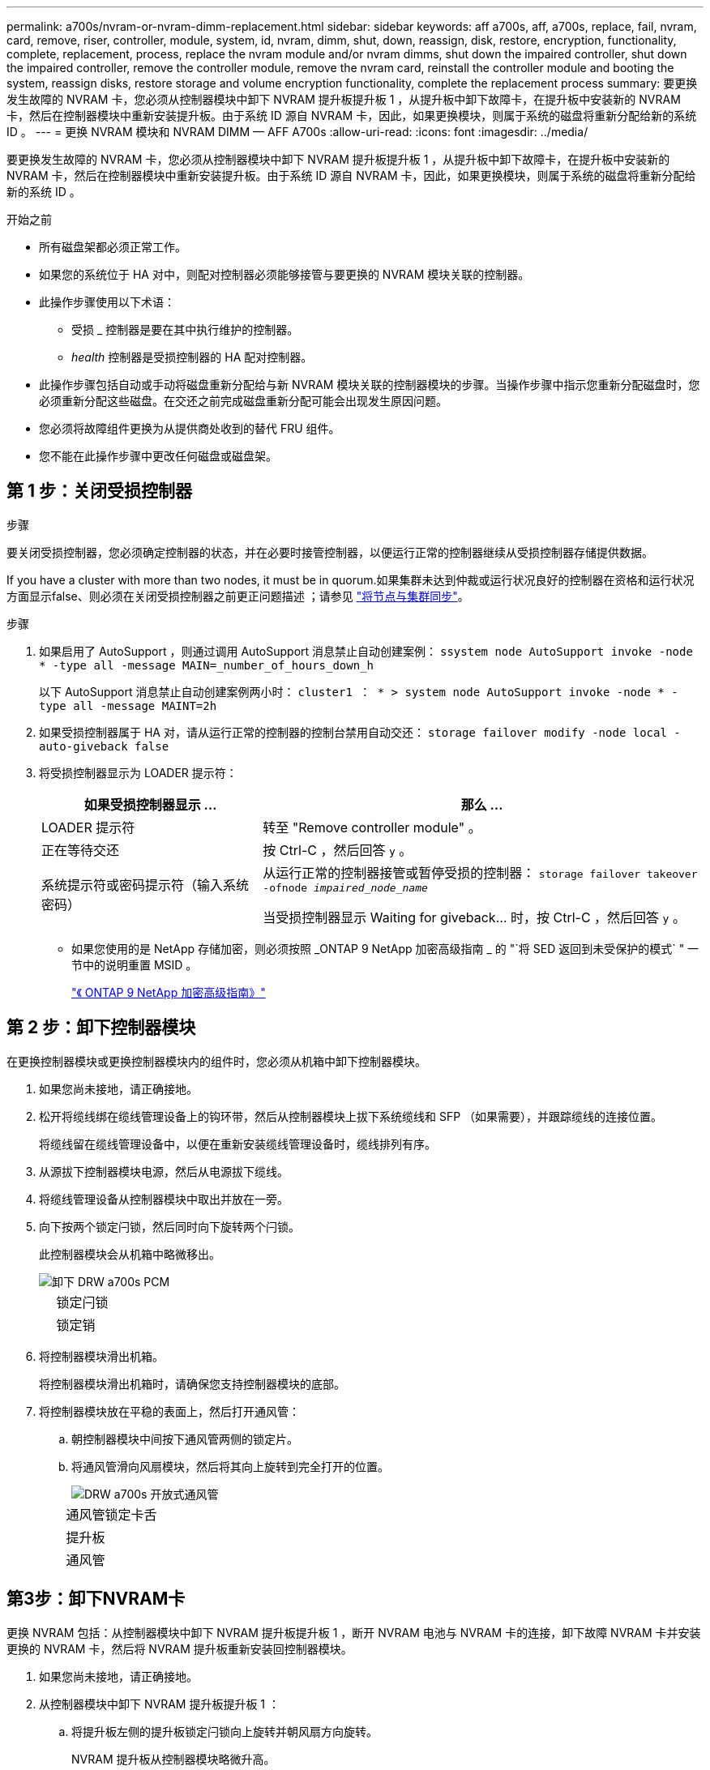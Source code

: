 ---
permalink: a700s/nvram-or-nvram-dimm-replacement.html 
sidebar: sidebar 
keywords: aff a700s, aff, a700s, replace, fail, nvram, card, remove, riser, controller, module, system, id, nvram, dimm, shut, down, reassign, disk, restore, encryption, functionality, complete, replacement, process, replace the nvram module and/or nvram dimms, shut down the impaired controller, shut down the impaired controller, remove the controller module, remove the nvram card, reinstall the controller module and booting the system, reassign disks, restore storage and volume encryption functionality, complete the replacement process 
summary: 要更换发生故障的 NVRAM 卡，您必须从控制器模块中卸下 NVRAM 提升板提升板 1 ，从提升板中卸下故障卡，在提升板中安装新的 NVRAM 卡，然后在控制器模块中重新安装提升板。由于系统 ID 源自 NVRAM 卡，因此，如果更换模块，则属于系统的磁盘将重新分配给新的系统 ID 。 
---
= 更换 NVRAM 模块和 NVRAM DIMM — AFF A700s
:allow-uri-read: 
:icons: font
:imagesdir: ../media/


[role="lead"]
要更换发生故障的 NVRAM 卡，您必须从控制器模块中卸下 NVRAM 提升板提升板 1 ，从提升板中卸下故障卡，在提升板中安装新的 NVRAM 卡，然后在控制器模块中重新安装提升板。由于系统 ID 源自 NVRAM 卡，因此，如果更换模块，则属于系统的磁盘将重新分配给新的系统 ID 。

.开始之前
* 所有磁盘架都必须正常工作。
* 如果您的系统位于 HA 对中，则配对控制器必须能够接管与要更换的 NVRAM 模块关联的控制器。
* 此操作步骤使用以下术语：
+
** 受损 _ 控制器是要在其中执行维护的控制器。
** _health_ 控制器是受损控制器的 HA 配对控制器。


* 此操作步骤包括自动或手动将磁盘重新分配给与新 NVRAM 模块关联的控制器模块的步骤。当操作步骤中指示您重新分配磁盘时，您必须重新分配这些磁盘。在交还之前完成磁盘重新分配可能会出现发生原因问题。
* 您必须将故障组件更换为从提供商处收到的替代 FRU 组件。
* 您不能在此操作步骤中更改任何磁盘或磁盘架。




== 第 1 步：关闭受损控制器

.步骤
[role="lead"]
要关闭受损控制器，您必须确定控制器的状态，并在必要时接管控制器，以便运行正常的控制器继续从受损控制器存储提供数据。

If you have a cluster with more than two nodes, it must be in quorum.如果集群未达到仲裁或运行状况良好的控制器在资格和运行状况方面显示false、则必须在关闭受损控制器之前更正问题描述 ；请参见 link:https://docs.netapp.com/us-en/ontap/system-admin/synchronize-node-cluster-task.html?q=Quorum["将节点与集群同步"^]。

.步骤
. 如果启用了 AutoSupport ，则通过调用 AutoSupport 消息禁止自动创建案例： `ssystem node AutoSupport invoke -node * -type all -message MAIN=_number_of_hours_down_h`
+
以下 AutoSupport 消息禁止自动创建案例两小时： `cluster1 ： * > system node AutoSupport invoke -node * -type all -message MAINT=2h`

. 如果受损控制器属于 HA 对，请从运行正常的控制器的控制台禁用自动交还： `storage failover modify -node local -auto-giveback false`
. 将受损控制器显示为 LOADER 提示符：
+
[cols="1,2"]
|===
| 如果受损控制器显示 ... | 那么 ... 


 a| 
LOADER 提示符
 a| 
转至 "Remove controller module" 。



 a| 
正在等待交还
 a| 
按 Ctrl-C ，然后回答 `y` 。



 a| 
系统提示符或密码提示符（输入系统密码）
 a| 
从运行正常的控制器接管或暂停受损的控制器： `storage failover takeover -ofnode _impaired_node_name_`

当受损控制器显示 Waiting for giveback... 时，按 Ctrl-C ，然后回答 `y` 。

|===
+
** 如果您使用的是 NetApp 存储加密，则必须按照 _ONTAP 9 NetApp 加密高级指南 _ 的 "`将 SED 返回到未受保护的模式` " 一节中的说明重置 MSID 。
+
https://docs.netapp.com/ontap-9/topic/com.netapp.doc.pow-nve/home.html["《 ONTAP 9 NetApp 加密高级指南》"]







== 第 2 步：卸下控制器模块

[role="lead"]
在更换控制器模块或更换控制器模块内的组件时，您必须从机箱中卸下控制器模块。

. 如果您尚未接地，请正确接地。
. 松开将缆线绑在缆线管理设备上的钩环带，然后从控制器模块上拔下系统缆线和 SFP （如果需要），并跟踪缆线的连接位置。
+
将缆线留在缆线管理设备中，以便在重新安装缆线管理设备时，缆线排列有序。

. 从源拔下控制器模块电源，然后从电源拔下缆线。
. 将缆线管理设备从控制器模块中取出并放在一旁。
. 向下按两个锁定闩锁，然后同时向下旋转两个闩锁。
+
此控制器模块会从机箱中略微移出。

+
image::../media/drw_a700s_pcm_remove.png[卸下 DRW a700s PCM]

+
[cols="1,4"]
|===


 a| 
image:../media/legend_icon_01.png[""]
 a| 
锁定闩锁



 a| 
image:../media/legend_icon_02.png[""]
 a| 
锁定销

|===
. 将控制器模块滑出机箱。
+
将控制器模块滑出机箱时，请确保您支持控制器模块的底部。

. 将控制器模块放在平稳的表面上，然后打开通风管：
+
.. 朝控制器模块中间按下通风管两侧的锁定片。
.. 将通风管滑向风扇模块，然后将其向上旋转到完全打开的位置。
+
image::../media/drw_a700s_open_air_duct.png[DRW a700s 开放式通风管]

+
[cols="1,4"]
|===


 a| 
image:../media/legend_icon_01.png[""]
 a| 
通风管锁定卡舌



 a| 
image:../media/legend_icon_02.png[""]
 a| 
提升板



 a| 
image:../media/legend_icon_03.png[""]
 a| 
通风管

|===






== 第3步：卸下NVRAM卡

[role="lead"]
更换 NVRAM 包括：从控制器模块中卸下 NVRAM 提升板提升板 1 ，断开 NVRAM 电池与 NVRAM 卡的连接，卸下故障 NVRAM 卡并安装更换的 NVRAM 卡，然后将 NVRAM 提升板重新安装回控制器模块。

. 如果您尚未接地，请正确接地。
. 从控制器模块中卸下 NVRAM 提升板提升板 1 ：
+
.. 将提升板左侧的提升板锁定闩锁向上旋转并朝风扇方向旋转。
+
NVRAM 提升板从控制器模块略微升高。

.. 提起 NVRAM 提升板，将其移向风扇，以使提升板上的金属板边缘脱离控制器模块的边缘，然后将提升板竖直向上提出控制器模块。 然后，将其放在平稳的平面上，以便可以访问 NVRAM 卡。
+
image::../media/drw_a700s_nvme_replace.png[DRW a700s NVMe 更换]

+
[cols="1,4"]
|===


 a| 
image:../media/legend_icon_01.png[""]
 a| 
通风管



 a| 
image:../media/legend_icon_02.png[""]
 a| 
提升板 1 锁定闩锁



 a| 
image:../media/legend_icon_03.png[""]
 a| 
连接到 NVRAM 卡的 NVRAM 电池缆线插头



 a| 
image:../media/legend_icon_04.png[""]
 a| 
卡锁定支架



 a| 
image:../media/legend_icon_05.png[""]
 a| 
NVRAM 卡

|===


. 从提升板模块中卸下 NVRAM 卡：
+
.. 转动提升板模块，以便可以访问 NVRAM 卡。
.. 拔下连接到 NVRAM 卡的 NVRAM 电池缆线。
.. 按下 NVRAM 提升板侧面的锁定支架，然后将其旋转到打开位置。
.. 从提升板模块中卸下 NVRAM 卡。


. 将 NVRAM 卡安装到 NVRAM 提升板中：
+
.. 将卡与提升板模块上的卡导轨和提升板中的卡插槽对齐。
.. 将卡垂直滑入卡插槽。
+

NOTE: 确保此卡完全，正对着提升板插槽。

.. 将电池缆线连接到 NVRAM 卡上的插槽。
.. 将锁定闩锁旋转到锁定位置，并确保锁定到位。


. 将此提升板安装到控制器模块中：
+
.. 将竖板的边缘与控制器模块金属板的下侧对齐。
.. 沿着控制器模块中的插脚引导此提升板，然后将此提升板降低到控制器模块中。
.. 向下转动锁定闩锁并将其卡入锁定位置。
+
锁定后，锁定闩锁将与提升板顶部平齐，而提升板恰好位于控制器模块中。

.. 重新插入从 PCIe 卡中卸下的所有 SFP 模块。






== 第 4 步：重新安装控制器模块并启动系统

[role="lead"]
更换控制器模块中的 FRU 后，您必须重新安装控制器模块并重新启动它。

对于在同一机箱中具有两个控制器模块的 HA 对，安装控制器模块的顺序尤为重要，因为一旦将其完全装入机箱，它就会尝试重新启动。

. 如果您尚未接地，请正确接地。
. 将控制器模块的末端与机箱中的开口对齐，然后将控制器模块轻轻推入系统的一半。
+

NOTE: 请勿将控制器模块完全插入机箱中，除非系统指示您这样做。

. 根据需要重新对系统进行布线。
+
如果您已卸下介质转换器（ QSFP 或 SFP ），请记得在使用光缆时重新安装它们。

. 将电源线插入电源，重新安装电源线锁定环，然后将电源连接到电源。
. 完成控制器模块的重新安装：
+
.. 如果尚未重新安装缆线管理设备，请重新安装该设备。
.. 将控制器模块牢牢推入机箱，直到它与中板相距并完全就位。
+
控制器模块完全就位后，锁定闩锁会上升。

+

NOTE: 将控制器模块滑入机箱时，请勿用力过大，以免损坏连接器。

+
控制器模块一旦完全固定在机箱中，就会开始启动。准备中断启动过程。

.. 向上旋转锁定闩锁，使其倾斜，以清除锁定销，然后将其降低到锁定位置。
.. 出现 `Press Ctrl-C for Boot Menu` 时按 `Ctrl-C` 以中断启动过程。
.. 从显示的菜单中选择启动至维护模式的选项。






== 第5步：验证HA系统上的系统ID更改

[role="lead"]
您必须在启动 _replacement_ 控制器时确认系统 ID 更改，然后确认更改是否已实施。

此操作步骤仅适用于在 HA 对中运行 ONTAP 的系统。

. 如果 _replacement_ 控制器处于维护模式（显示 ` * >` 提示符），请退出维护模式并转到 LOADER 提示符： `halt`
. 在 _replacement_ 控制器上的 LOADER 提示符处，启动控制器，如果系统因系统 ID 不匹配而提示您覆盖系统 ID ，请输入 `y` ：``boot_ontap``
. 请等待 `Waiting for giveback...` 消息显示在 _replacement_ 控制器控制台上，然后从运行正常的控制器中验证是否已自动分配新的配对系统 ID ： `storage failover show`
+
在命令输出中，您应看到一条消息，指出受损控制器上的系统 ID 已更改，其中显示了正确的旧 ID 和新 ID 。In the following example, node2 has undergone replacement and has a new system ID of 151759706.

+
[listing]
----
node1> `storage failover show`
                                    Takeover
Node              Partner           Possible     State Description
------------      ------------      --------     -------------------------------------
node1             node2             false        System ID changed on partner (Old:
                                                  151759755, New: 151759706), In takeover
node2             node1             -            Waiting for giveback (HA mailboxes)
----
. 在运行正常的控制器中，验证是否已保存任何核心转储：
+
.. 更改为高级权限级别： `set -privilege advanced`
+
系统提示您继续进入高级模式时，您可以回答 `y` 。此时将显示高级模式提示符（ * > ）。

.. 保存任何核心转储： `ssystem node run -node _local-node-name_ partner savecore`
.. 等待 `savecore`命令完成，然后再发出交还。
+
您可以输入以下命令来监控 savecore 命令的进度： `ssystem node run -node _local-node-name_ partner savecore -s`

.. 返回到管理权限级别： `set -privilege admin`


. 交还控制器：
+
.. 从运行正常的控制器中，交还更换的控制器的存储： `storage failover giveback -ofnode _replacement_node_name_`
+
_replacement_ 控制器将收回其存储并完成启动。

+
如果由于系统 ID 不匹配而提示您覆盖系统 ID ，则应输入 `y` 。

+

NOTE: 如果交还被否决，您可以考虑覆盖此否决。

+
http://mysupport.netapp.com/documentation/productlibrary/index.html?productID=62286["查找适用于您的 ONTAP 9 版本的《高可用性配置指南》"]

.. 交还完成后，确认 HA 对运行状况良好且可以接管： `storage failover show`
+
`storage failover show` 命令的输出不应包含 System ID changed on partner 消息。



. 验证是否已正确分配磁盘： `storage disk show -ownership`
+
属于 _replacement_ 控制器的磁盘应显示新的系统 ID 。In the following example, the disks owned by node1 now show the new system ID, 1873775277:

+
[listing]
----
node1> `storage disk show -ownership`

Disk  Aggregate Home  Owner  DR Home  Home ID    Owner ID  DR Home ID Reserver  Pool
----- ------    ----- ------ -------- -------    -------    -------  ---------  ---
1.0.0  aggr0_1  node1 node1  -        1873775277 1873775277  -       1873775277 Pool0
1.0.1  aggr0_1  node1 node1           1873775277 1873775277  -       1873775277 Pool0
.
.
.
----
. 验证每个控制器是否存在所需的卷： `vol show -node node-name`
. 如果您在重新启动时禁用了自动接管，请从运行正常的控制器启用它： `storage failover modify -node replacement-node-name -onreboot true`




== 第 6 步：还原存储和卷加密功能

[role="lead"]
对于先前配置为使用存储或卷加密的存储系统、您必须执行其他步骤以提供无中断加密功能。You can skip this task on storage systems that do not have Storage or Volume Encryption enabled.


NOTE: 更换DIMM时不需要执行此步骤。

.步骤
. 根据您使用的是板载密钥管理还是外部密钥管理，请执行以下过程之一：
+
** https://docs.netapp.com/us-en/ontap/encryption-at-rest/restore-onboard-key-management-encryption-keys-task.html["还原板载密钥管理加密密钥"^]
** https://docs.netapp.com/us-en/ontap/encryption-at-rest/restore-external-encryption-keys-93-later-task.html["还原外部密钥管理加密密钥"^]


. 重置SED MSID




== 第 7 步：将故障部件退回 NetApp

[role="lead"]
按照套件随附的 RMA 说明将故障部件退回 NetApp 。请参见 https://mysupport.netapp.com/site/info/rma["部件退回和放大器；更换"] 第页，了解更多信息。
